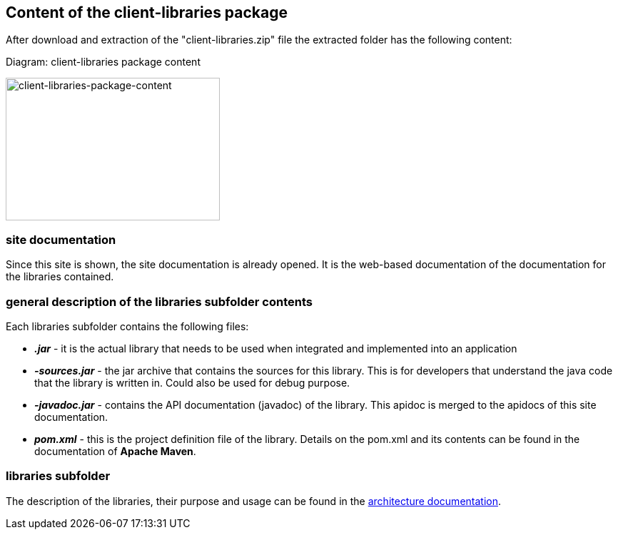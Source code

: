 == Content of the client-libraries package
:imagesdir: ../resources/images/

After download and extraction of the "client-libraries.zip" file the extracted folder has the following content:

Diagram: client-libraries package content
[#img-client-libraries-package-content]
[link=../resources/images/domibusConnectorClient-Libraries-PackageContent.png,window=_tab]
image:domibusConnectorClient-Libraries-PackageContent.png[client-libraries-package-content,300,200]

=== site documentation
Since this site is shown, the site documentation is already opened. It is the web-based documentation of the documentation for the libraries contained.

=== general description of the libraries subfolder contents
Each libraries subfolder contains the following files:

* *_.jar_*         - it is the actual library that needs to be used when integrated and implemented into an application
* *_-sources.jar_* - the jar archive that contains the sources for this library. This is for developers that understand the java code that the library is written in. Could also be used for debug purpose.
* *_-javadoc.jar_* - contains the API documentation (javadoc) of the library. This apidoc is merged to the apidocs of this site documentation.
* *_pom.xml_*       - this is the project definition file of the library. Details on the pom.xml and its contents can be found in the documentation of *Apache Maven*.

=== libraries subfolder
The description of the libraries, their purpose and usage can be found in the link:architecture.html[architecture documentation].
